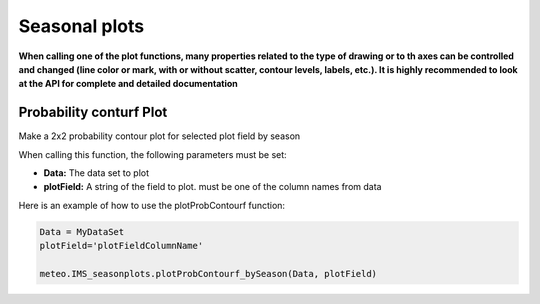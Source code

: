****************************
Seasonal plots
****************************
**When calling one of the plot functions, many properties related to the type of drawing or to th axes can be controlled and changed (line color or mark, with or without scatter, contour levels, labels, etc.). It is highly recommended to look at the API for complete and detailed documentation**


Probability conturf Plot
========================
Make a 2x2 probability contour plot for selected plot field by season

When calling this function, the following parameters must be set:

- **Data:** The data set to plot
- **plotField:** A string of the field to plot. must be one of the column names from data

Here is an example of how to use the plotProbContourf function:

.. code-block:: bash

    Data = MyDataSet
    plotField='plotFieldColumnName'

    meteo.IMS_seasonplots.plotProbContourf_bySeason(Data, plotField)





